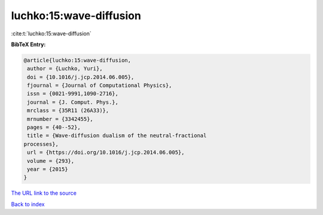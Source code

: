 luchko:15:wave-diffusion
========================

:cite:t:`luchko:15:wave-diffusion`

**BibTeX Entry:**

.. code-block:: bibtex

   @article{luchko:15:wave-diffusion,
    author = {Luchko, Yuri},
    doi = {10.1016/j.jcp.2014.06.005},
    fjournal = {Journal of Computational Physics},
    issn = {0021-9991,1090-2716},
    journal = {J. Comput. Phys.},
    mrclass = {35R11 (26A33)},
    mrnumber = {3342455},
    pages = {40--52},
    title = {Wave-diffusion dualism of the neutral-fractional
   processes},
    url = {https://doi.org/10.1016/j.jcp.2014.06.005},
    volume = {293},
    year = {2015}
   }

`The URL link to the source <ttps://doi.org/10.1016/j.jcp.2014.06.005}>`__


`Back to index <../By-Cite-Keys.html>`__
